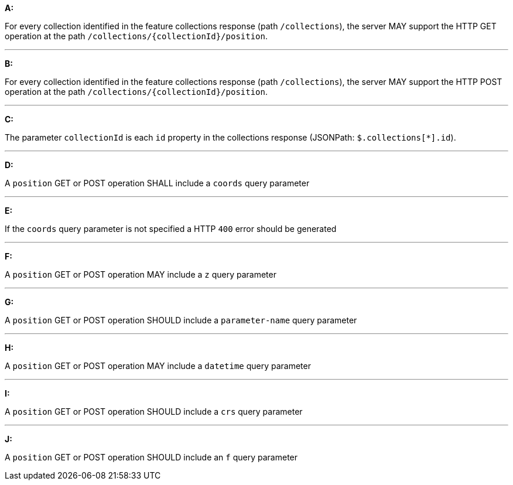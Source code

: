 [[req_edr_rc-position]]

[requirement,type="general",id="/req/queries/position", label="/req/queries/position"]
====

*A:*

For every collection identified in the feature collections response (path `/collections`), the server MAY support the HTTP GET operation at the path `/collections/{collectionId}/position`.

---
*B:*

For every collection identified in the feature collections response (path `/collections`), the server MAY support the HTTP POST operation at the path `/collections/{collectionId}/position`.

---
*C:*

The parameter `collectionId` is each `id` property in the collections response (JSONPath: `$.collections[*].id`).

---
*D:*

A `position` GET or POST operation SHALL include a `coords` query parameter

---
*E:*

If the `coords` query parameter is not specified a HTTP `400` error should be generated

---
*F:*

A `position` GET or POST operation MAY include a `z` query parameter

---
*G:*

A `position` GET or POST operation SHOULD include a `parameter-name` query parameter

---
*H:*

A `position` GET or POST operation MAY include a `datetime` query parameter

---
*I:*

A `position` GET or POST operation SHOULD include a `crs` query parameter

---
*J:*

A `position` GET or POST operation SHOULD include an `f` query parameter

====

